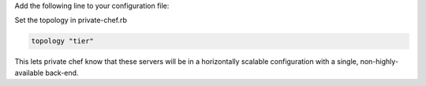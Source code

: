 .. The contents of this file may be included in multiple topics.
.. This file should not be changed in a way that hinders its ability to appear in multiple documentation sets.

Add the following line to your configuration file:

Set the topology in private-chef.rb

.. code-block:: ruby

   topology "tier"

This lets private chef know that these servers will be in a horizontally scalable configuration with a single, non-highly-available back-end.